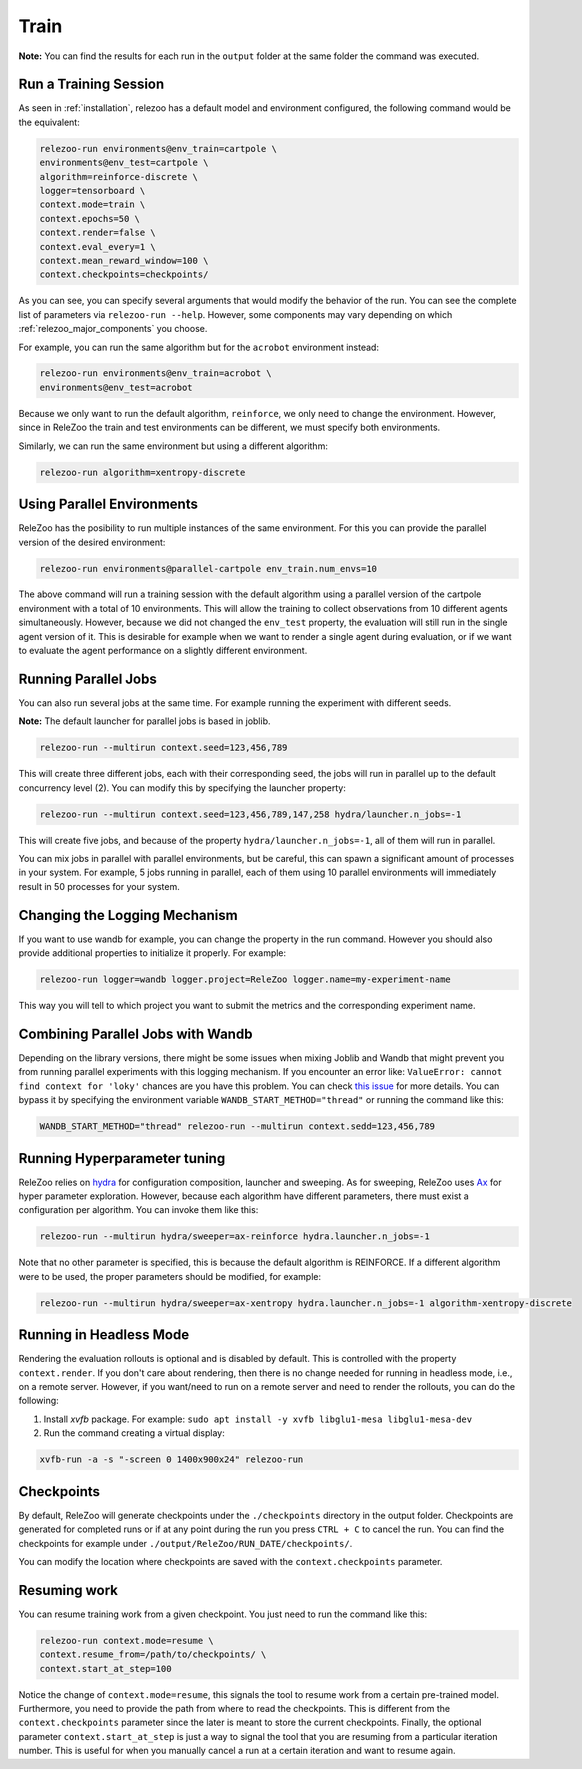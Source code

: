 Train
=====

**Note:** You can find the results for each run in the ``output`` folder at the same folder the command
was executed.

Run a Training Session
----------------------
As seen in :ref:`installation`, relezoo has a default model and environment configured, the following command would be the equivalent:

.. code-block:: console

   relezoo-run environments@env_train=cartpole \
   environments@env_test=cartpole \
   algorithm=reinforce-discrete \
   logger=tensorboard \
   context.mode=train \
   context.epochs=50 \
   context.render=false \
   context.eval_every=1 \
   context.mean_reward_window=100 \
   context.checkpoints=checkpoints/

As you can see, you can specify several arguments that would modify the behavior of the run. You can see the complete list of parameters via ``relezoo-run --help``.
However, some components may vary depending on which :ref:`relezoo_major_components` you choose.

For example, you can run the same algorithm but for the ``acrobot`` environment instead:

.. code-block:: console

   relezoo-run environments@env_train=acrobot \
   environments@env_test=acrobot

Because we only want to run the default algorithm, ``reinforce``, we only need to change the environment. However, since
in ReleZoo the train and test environments can be different, we must specify both environments.

Similarly, we can run the same environment but using a different algorithm:

.. code-block:: console

   relezoo-run algorithm=xentropy-discrete


Using Parallel Environments
---------------------------
ReleZoo has the posibility to run multiple instances of the same environment. For this you can provide the parallel
version of the desired environment:

.. code-block:: console

   relezoo-run environments@parallel-cartpole env_train.num_envs=10

The above command will run a training session with the default algorithm using a parallel version of the cartpole
environment with a total of 10 environments. This will allow the training to collect observations from 10 different
agents simultaneously. However, because we did not changed the ``env_test`` property, the evaluation will still
run in the single agent version of it. This is desirable for example when we want to render a single agent during
evaluation, or if we want to evaluate the agent performance on a slightly different environment.

Running Parallel Jobs
---------------------
You can also run several jobs at the same time. For example running the experiment with different seeds.

**Note:** The default launcher for parallel jobs is based in joblib.

.. code-block:: console

   relezoo-run --multirun context.seed=123,456,789

This will create three different jobs, each with their corresponding seed, the jobs will run in parallel up to
the default concurrency level (2). You can modify this by specifying the launcher property:

.. code-block:: console

   relezoo-run --multirun context.seed=123,456,789,147,258 hydra/launcher.n_jobs=-1

This will create five jobs, and because of the property ``hydra/launcher.n_jobs=-1``, all of them will
run in parallel.

You can mix jobs in parallel with parallel environments, but be careful, this can spawn a significant amount
of processes in your system. For example, 5 jobs running in parallel, each of them using 10 parallel environments
will immediately result in 50 processes for your system.

Changing the Logging Mechanism
------------------------------

If you want to use wandb for example, you can change the property in the run command. However you should also
provide additional properties to initialize it properly. For example:

.. code-block:: console

   relezoo-run logger=wandb logger.project=ReleZoo logger.name=my-experiment-name

This way you will tell to which project you want to submit the metrics and the corresponding experiment name.

Combining Parallel Jobs with Wandb
----------------------------------
Depending on the library versions, there might be some issues when mixing Joblib and Wandb that might prevent you
from running parallel experiments with this logging mechanism. If you encounter an error like:
``ValueError: cannot find context for 'loky'`` chances are you have this problem.
You can check `this issue <https://github.com/wandb/client/issues/1525>`_ for more details.
You can bypass it by specifying the environment variable ``WANDB_START_METHOD="thread"``
or running the command like this:

.. code-block:: console

    WANDB_START_METHOD="thread" relezoo-run --multirun context.sedd=123,456,789


Running Hyperparameter tuning
-----------------------------
ReleZoo relies on `hydra <https://hydra.cc/>`_ for configuration composition, launcher and sweeping. As for sweeping,
ReleZoo uses `Ax <https://ax.dev/>`_ for hyper parameter exploration. However, because each algorithm have different
parameters, there must exist a configuration per algorithm. You can invoke them like this:

.. code-block:: console

   relezoo-run --multirun hydra/sweeper=ax-reinforce hydra.launcher.n_jobs=-1

Note that no other parameter is specified, this is because the default algorithm is REINFORCE. If a different algorithm
were to be used, the proper parameters should be modified, for example:

.. code-block:: console

   relezoo-run --multirun hydra/sweeper=ax-xentropy hydra.launcher.n_jobs=-1 algorithm-xentropy-discrete


Running in Headless Mode
------------------------
Rendering the evaluation rollouts is optional and is disabled by default. This is controlled with the property
``context.render``. If you don't care about rendering, then there is no change needed for running in headless
mode, i.e., on a remote server. However, if you want/need to run on a remote server and need to render the
rollouts, you can do the following:

#. Install `xvfb` package. For example: ``sudo apt install -y xvfb libglu1-mesa libglu1-mesa-dev``
#. Run the command creating a virtual display:

.. code-block:: console

  xvfb-run -a -s "-screen 0 1400x900x24" relezoo-run


Checkpoints
-----------
By default, ReleZoo will generate checkpoints under the ``./checkpoints`` directory in the output folder.
Checkpoints are generated for completed runs or if at any point during the run you press ``CTRL + C``
to cancel the run. You can find the checkpoints for example under ``./output/ReleZoo/RUN_DATE/checkpoints/``.

You can modify the location where checkpoints are saved with the ``context.checkpoints`` parameter.


Resuming work
-------------
You can resume training work from a given checkpoint. You just need to run the command like this:

.. code-block:: console

   relezoo-run context.mode=resume \
   context.resume_from=/path/to/checkpoints/ \
   context.start_at_step=100

Notice the change of ``context.mode=resume``, this signals the tool to resume work from a certain
pre-trained model. Furthermore, you need to provide the path from where to read the checkpoints.
This is different from the ``context.checkpoints`` parameter since the later is meant to store
the current checkpoints. Finally, the optional parameter ``context.start_at_step`` is just a way
to signal the tool that you are resuming from a particular iteration number. This is useful for when
you manually cancel a run at a certain iteration and want to resume again.